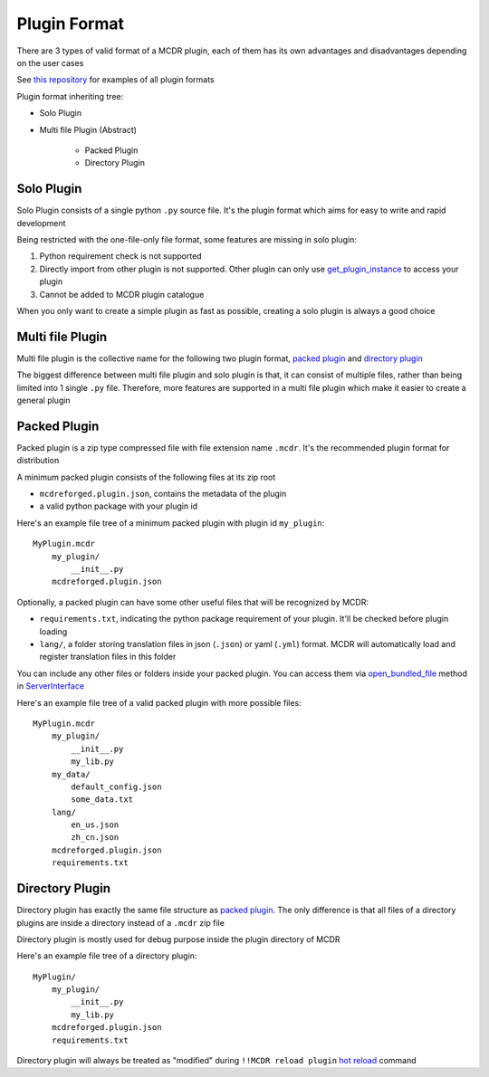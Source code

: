 
Plugin Format
=============

There are 3 types of valid format of a MCDR plugin, each of them has its own advantages and disadvantages depending on the user cases

See `this repository <https://github.com/MCDReforged/MCDReforged-ExamplePlugin>`__ for examples of all plugin formats

Plugin format inheriting tree:

* Solo Plugin
* Multi file Plugin (Abstract)

    * Packed Plugin
    * Directory Plugin


Solo Plugin
-----------

Solo Plugin consists of a single python ``.py`` source file. It's the plugin format which aims for easy to write and rapid development

Being restricted with the one-file-only file format, some features are missing in solo plugin:

1. Python requirement check is not supported
2. Directly import from other plugin is not supported. Other plugin can only use `get_plugin_instance <classes/ServerInterface.html#get-plugin-instance>`__ to access your plugin
3. Cannot be added to MCDR plugin catalogue

When you only want to create a simple plugin as fast as possible, creating a solo plugin is always a good choice

Multi file Plugin
-----------------

Multi file plugin is the collective name for the following two plugin format, `packed plugin <#packed-plugin>`__ and `directory plugin <#directory-plugin>`__

The biggest difference between multi file plugin and solo plugin is that, it can consist of multiple files, rather than being limited into 1 single ``.py`` file. Therefore, more features are supported in a multi file plugin which make it easier to create a general plugin

Packed Plugin
-------------

Packed plugin is a zip type compressed file with file extension name ``.mcdr``. It's the recommended plugin format for distribution

A minimum packed plugin consists of the following files at its zip root

* ``mcdreforged.plugin.json``, contains the metadata of the plugin
* a valid python package with your plugin id

Here's an example file tree of a minimum packed plugin with plugin id ``my_plugin``:

::

   MyPlugin.mcdr
       my_plugin/
           __init__.py
       mcdreforged.plugin.json

Optionally, a packed plugin can have some other useful files that will be recognized by MCDR:

* ``requirements.txt``, indicating the python package requirement of your plugin. It'll be checked before plugin loading
* ``lang/``, a folder storing translation files in json (``.json``) or yaml (``.yml``) format. MCDR will automatically load and register translation files in this folder

You can include any other files or folders inside your packed plugin. You can access them via `open_bundled_file <classes/ServerInterface.html#open-bundled-file>`__ method in `ServerInterface <classes/ServerInterface.html>`__

Here's an example file tree of a valid packed plugin with more possible files:

::

   MyPlugin.mcdr
       my_plugin/
           __init__.py
           my_lib.py
       my_data/
           default_config.json
           some_data.txt
       lang/
           en_us.json
           zh_cn.json
       mcdreforged.plugin.json
       requirements.txt


Directory Plugin
----------------

Directory plugin has exactly the same file structure as `packed plugin <#packed-plugin>`__. The only difference is that all files of a directory plugins are inside a directory instead of a ``.mcdr`` zip file

Directory plugin is mostly used for debug purpose inside the plugin directory of MCDR

Here's an example file tree of a directory plugin:

::

   MyPlugin/
       my_plugin/
           __init__.py
           my_lib.py
       mcdreforged.plugin.json
       requirements.txt

Directory plugin will always be treated as "modified" during ``!!MCDR reload plugin`` `hot reload <../command.html#hot-reloads>`__ command

